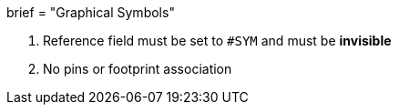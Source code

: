+++
brief = "Graphical Symbols"
+++

1. Reference field must be set to `#SYM` and must be *invisible*
1. No pins or footprint association